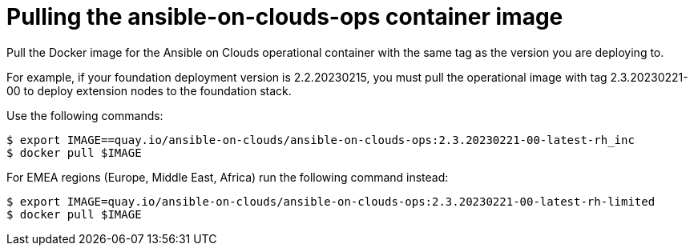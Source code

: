 [id="con-aws-pull-deploy-container-image"]

= Pulling the ansible-on-clouds-ops container image

Pull the Docker image for the Ansible on Clouds operational container with the same tag as the version you are deploying to.

For example, if your foundation deployment version is 2.2.20230215, you must pull the operational image with tag 2.3.20230221-00 to deploy extension nodes to the foundation stack.

Use the following commands:

[source,bash]
----
$ export IMAGE==quay.io/ansible-on-clouds/ansible-on-clouds-ops:2.3.20230221-00-latest-rh_inc	
$ docker pull $IMAGE
----

For EMEA regions (Europe, Middle East, Africa) run the following command instead:

[source, bash]
----
$ export IMAGE=quay.io/ansible-on-clouds/ansible-on-clouds-ops:2.3.20230221-00-latest-rh-limited
$ docker pull $IMAGE
----